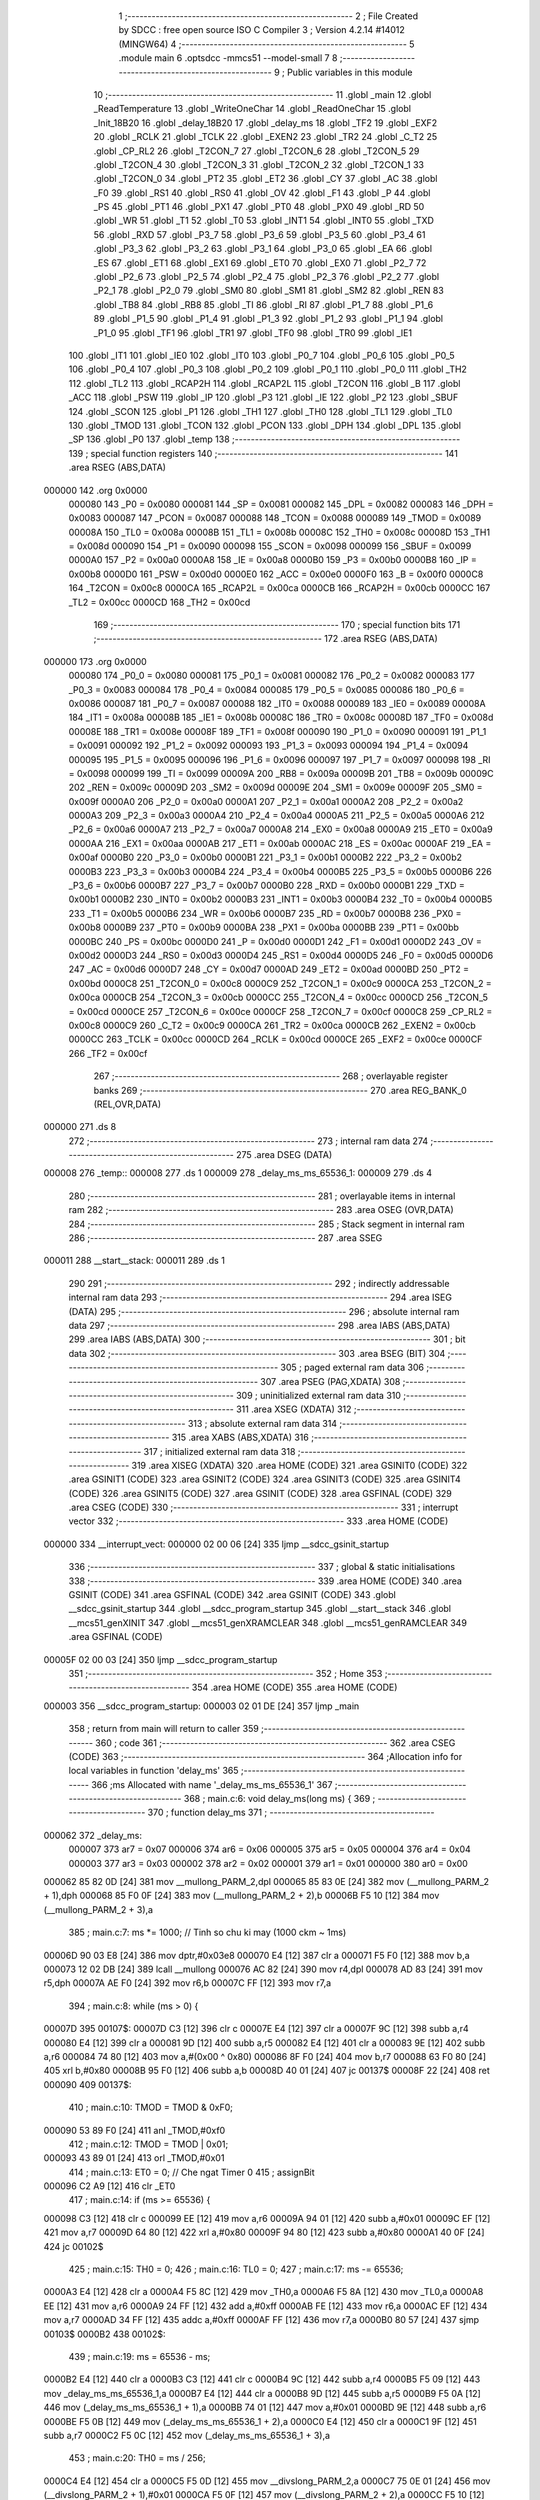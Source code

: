                                       1 ;--------------------------------------------------------
                                      2 ; File Created by SDCC : free open source ISO C Compiler 
                                      3 ; Version 4.2.14 #14012 (MINGW64)
                                      4 ;--------------------------------------------------------
                                      5 	.module main
                                      6 	.optsdcc -mmcs51 --model-small
                                      7 	
                                      8 ;--------------------------------------------------------
                                      9 ; Public variables in this module
                                     10 ;--------------------------------------------------------
                                     11 	.globl _main
                                     12 	.globl _ReadTemperature
                                     13 	.globl _WriteOneChar
                                     14 	.globl _ReadOneChar
                                     15 	.globl _Init_18B20
                                     16 	.globl _delay_18B20
                                     17 	.globl _delay_ms
                                     18 	.globl _TF2
                                     19 	.globl _EXF2
                                     20 	.globl _RCLK
                                     21 	.globl _TCLK
                                     22 	.globl _EXEN2
                                     23 	.globl _TR2
                                     24 	.globl _C_T2
                                     25 	.globl _CP_RL2
                                     26 	.globl _T2CON_7
                                     27 	.globl _T2CON_6
                                     28 	.globl _T2CON_5
                                     29 	.globl _T2CON_4
                                     30 	.globl _T2CON_3
                                     31 	.globl _T2CON_2
                                     32 	.globl _T2CON_1
                                     33 	.globl _T2CON_0
                                     34 	.globl _PT2
                                     35 	.globl _ET2
                                     36 	.globl _CY
                                     37 	.globl _AC
                                     38 	.globl _F0
                                     39 	.globl _RS1
                                     40 	.globl _RS0
                                     41 	.globl _OV
                                     42 	.globl _F1
                                     43 	.globl _P
                                     44 	.globl _PS
                                     45 	.globl _PT1
                                     46 	.globl _PX1
                                     47 	.globl _PT0
                                     48 	.globl _PX0
                                     49 	.globl _RD
                                     50 	.globl _WR
                                     51 	.globl _T1
                                     52 	.globl _T0
                                     53 	.globl _INT1
                                     54 	.globl _INT0
                                     55 	.globl _TXD
                                     56 	.globl _RXD
                                     57 	.globl _P3_7
                                     58 	.globl _P3_6
                                     59 	.globl _P3_5
                                     60 	.globl _P3_4
                                     61 	.globl _P3_3
                                     62 	.globl _P3_2
                                     63 	.globl _P3_1
                                     64 	.globl _P3_0
                                     65 	.globl _EA
                                     66 	.globl _ES
                                     67 	.globl _ET1
                                     68 	.globl _EX1
                                     69 	.globl _ET0
                                     70 	.globl _EX0
                                     71 	.globl _P2_7
                                     72 	.globl _P2_6
                                     73 	.globl _P2_5
                                     74 	.globl _P2_4
                                     75 	.globl _P2_3
                                     76 	.globl _P2_2
                                     77 	.globl _P2_1
                                     78 	.globl _P2_0
                                     79 	.globl _SM0
                                     80 	.globl _SM1
                                     81 	.globl _SM2
                                     82 	.globl _REN
                                     83 	.globl _TB8
                                     84 	.globl _RB8
                                     85 	.globl _TI
                                     86 	.globl _RI
                                     87 	.globl _P1_7
                                     88 	.globl _P1_6
                                     89 	.globl _P1_5
                                     90 	.globl _P1_4
                                     91 	.globl _P1_3
                                     92 	.globl _P1_2
                                     93 	.globl _P1_1
                                     94 	.globl _P1_0
                                     95 	.globl _TF1
                                     96 	.globl _TR1
                                     97 	.globl _TF0
                                     98 	.globl _TR0
                                     99 	.globl _IE1
                                    100 	.globl _IT1
                                    101 	.globl _IE0
                                    102 	.globl _IT0
                                    103 	.globl _P0_7
                                    104 	.globl _P0_6
                                    105 	.globl _P0_5
                                    106 	.globl _P0_4
                                    107 	.globl _P0_3
                                    108 	.globl _P0_2
                                    109 	.globl _P0_1
                                    110 	.globl _P0_0
                                    111 	.globl _TH2
                                    112 	.globl _TL2
                                    113 	.globl _RCAP2H
                                    114 	.globl _RCAP2L
                                    115 	.globl _T2CON
                                    116 	.globl _B
                                    117 	.globl _ACC
                                    118 	.globl _PSW
                                    119 	.globl _IP
                                    120 	.globl _P3
                                    121 	.globl _IE
                                    122 	.globl _P2
                                    123 	.globl _SBUF
                                    124 	.globl _SCON
                                    125 	.globl _P1
                                    126 	.globl _TH1
                                    127 	.globl _TH0
                                    128 	.globl _TL1
                                    129 	.globl _TL0
                                    130 	.globl _TMOD
                                    131 	.globl _TCON
                                    132 	.globl _PCON
                                    133 	.globl _DPH
                                    134 	.globl _DPL
                                    135 	.globl _SP
                                    136 	.globl _P0
                                    137 	.globl _temp
                                    138 ;--------------------------------------------------------
                                    139 ; special function registers
                                    140 ;--------------------------------------------------------
                                    141 	.area RSEG    (ABS,DATA)
      000000                        142 	.org 0x0000
                           000080   143 _P0	=	0x0080
                           000081   144 _SP	=	0x0081
                           000082   145 _DPL	=	0x0082
                           000083   146 _DPH	=	0x0083
                           000087   147 _PCON	=	0x0087
                           000088   148 _TCON	=	0x0088
                           000089   149 _TMOD	=	0x0089
                           00008A   150 _TL0	=	0x008a
                           00008B   151 _TL1	=	0x008b
                           00008C   152 _TH0	=	0x008c
                           00008D   153 _TH1	=	0x008d
                           000090   154 _P1	=	0x0090
                           000098   155 _SCON	=	0x0098
                           000099   156 _SBUF	=	0x0099
                           0000A0   157 _P2	=	0x00a0
                           0000A8   158 _IE	=	0x00a8
                           0000B0   159 _P3	=	0x00b0
                           0000B8   160 _IP	=	0x00b8
                           0000D0   161 _PSW	=	0x00d0
                           0000E0   162 _ACC	=	0x00e0
                           0000F0   163 _B	=	0x00f0
                           0000C8   164 _T2CON	=	0x00c8
                           0000CA   165 _RCAP2L	=	0x00ca
                           0000CB   166 _RCAP2H	=	0x00cb
                           0000CC   167 _TL2	=	0x00cc
                           0000CD   168 _TH2	=	0x00cd
                                    169 ;--------------------------------------------------------
                                    170 ; special function bits
                                    171 ;--------------------------------------------------------
                                    172 	.area RSEG    (ABS,DATA)
      000000                        173 	.org 0x0000
                           000080   174 _P0_0	=	0x0080
                           000081   175 _P0_1	=	0x0081
                           000082   176 _P0_2	=	0x0082
                           000083   177 _P0_3	=	0x0083
                           000084   178 _P0_4	=	0x0084
                           000085   179 _P0_5	=	0x0085
                           000086   180 _P0_6	=	0x0086
                           000087   181 _P0_7	=	0x0087
                           000088   182 _IT0	=	0x0088
                           000089   183 _IE0	=	0x0089
                           00008A   184 _IT1	=	0x008a
                           00008B   185 _IE1	=	0x008b
                           00008C   186 _TR0	=	0x008c
                           00008D   187 _TF0	=	0x008d
                           00008E   188 _TR1	=	0x008e
                           00008F   189 _TF1	=	0x008f
                           000090   190 _P1_0	=	0x0090
                           000091   191 _P1_1	=	0x0091
                           000092   192 _P1_2	=	0x0092
                           000093   193 _P1_3	=	0x0093
                           000094   194 _P1_4	=	0x0094
                           000095   195 _P1_5	=	0x0095
                           000096   196 _P1_6	=	0x0096
                           000097   197 _P1_7	=	0x0097
                           000098   198 _RI	=	0x0098
                           000099   199 _TI	=	0x0099
                           00009A   200 _RB8	=	0x009a
                           00009B   201 _TB8	=	0x009b
                           00009C   202 _REN	=	0x009c
                           00009D   203 _SM2	=	0x009d
                           00009E   204 _SM1	=	0x009e
                           00009F   205 _SM0	=	0x009f
                           0000A0   206 _P2_0	=	0x00a0
                           0000A1   207 _P2_1	=	0x00a1
                           0000A2   208 _P2_2	=	0x00a2
                           0000A3   209 _P2_3	=	0x00a3
                           0000A4   210 _P2_4	=	0x00a4
                           0000A5   211 _P2_5	=	0x00a5
                           0000A6   212 _P2_6	=	0x00a6
                           0000A7   213 _P2_7	=	0x00a7
                           0000A8   214 _EX0	=	0x00a8
                           0000A9   215 _ET0	=	0x00a9
                           0000AA   216 _EX1	=	0x00aa
                           0000AB   217 _ET1	=	0x00ab
                           0000AC   218 _ES	=	0x00ac
                           0000AF   219 _EA	=	0x00af
                           0000B0   220 _P3_0	=	0x00b0
                           0000B1   221 _P3_1	=	0x00b1
                           0000B2   222 _P3_2	=	0x00b2
                           0000B3   223 _P3_3	=	0x00b3
                           0000B4   224 _P3_4	=	0x00b4
                           0000B5   225 _P3_5	=	0x00b5
                           0000B6   226 _P3_6	=	0x00b6
                           0000B7   227 _P3_7	=	0x00b7
                           0000B0   228 _RXD	=	0x00b0
                           0000B1   229 _TXD	=	0x00b1
                           0000B2   230 _INT0	=	0x00b2
                           0000B3   231 _INT1	=	0x00b3
                           0000B4   232 _T0	=	0x00b4
                           0000B5   233 _T1	=	0x00b5
                           0000B6   234 _WR	=	0x00b6
                           0000B7   235 _RD	=	0x00b7
                           0000B8   236 _PX0	=	0x00b8
                           0000B9   237 _PT0	=	0x00b9
                           0000BA   238 _PX1	=	0x00ba
                           0000BB   239 _PT1	=	0x00bb
                           0000BC   240 _PS	=	0x00bc
                           0000D0   241 _P	=	0x00d0
                           0000D1   242 _F1	=	0x00d1
                           0000D2   243 _OV	=	0x00d2
                           0000D3   244 _RS0	=	0x00d3
                           0000D4   245 _RS1	=	0x00d4
                           0000D5   246 _F0	=	0x00d5
                           0000D6   247 _AC	=	0x00d6
                           0000D7   248 _CY	=	0x00d7
                           0000AD   249 _ET2	=	0x00ad
                           0000BD   250 _PT2	=	0x00bd
                           0000C8   251 _T2CON_0	=	0x00c8
                           0000C9   252 _T2CON_1	=	0x00c9
                           0000CA   253 _T2CON_2	=	0x00ca
                           0000CB   254 _T2CON_3	=	0x00cb
                           0000CC   255 _T2CON_4	=	0x00cc
                           0000CD   256 _T2CON_5	=	0x00cd
                           0000CE   257 _T2CON_6	=	0x00ce
                           0000CF   258 _T2CON_7	=	0x00cf
                           0000C8   259 _CP_RL2	=	0x00c8
                           0000C9   260 _C_T2	=	0x00c9
                           0000CA   261 _TR2	=	0x00ca
                           0000CB   262 _EXEN2	=	0x00cb
                           0000CC   263 _TCLK	=	0x00cc
                           0000CD   264 _RCLK	=	0x00cd
                           0000CE   265 _EXF2	=	0x00ce
                           0000CF   266 _TF2	=	0x00cf
                                    267 ;--------------------------------------------------------
                                    268 ; overlayable register banks
                                    269 ;--------------------------------------------------------
                                    270 	.area REG_BANK_0	(REL,OVR,DATA)
      000000                        271 	.ds 8
                                    272 ;--------------------------------------------------------
                                    273 ; internal ram data
                                    274 ;--------------------------------------------------------
                                    275 	.area DSEG    (DATA)
      000008                        276 _temp::
      000008                        277 	.ds 1
      000009                        278 _delay_ms_ms_65536_1:
      000009                        279 	.ds 4
                                    280 ;--------------------------------------------------------
                                    281 ; overlayable items in internal ram
                                    282 ;--------------------------------------------------------
                                    283 	.area	OSEG    (OVR,DATA)
                                    284 ;--------------------------------------------------------
                                    285 ; Stack segment in internal ram
                                    286 ;--------------------------------------------------------
                                    287 	.area SSEG
      000011                        288 __start__stack:
      000011                        289 	.ds	1
                                    290 
                                    291 ;--------------------------------------------------------
                                    292 ; indirectly addressable internal ram data
                                    293 ;--------------------------------------------------------
                                    294 	.area ISEG    (DATA)
                                    295 ;--------------------------------------------------------
                                    296 ; absolute internal ram data
                                    297 ;--------------------------------------------------------
                                    298 	.area IABS    (ABS,DATA)
                                    299 	.area IABS    (ABS,DATA)
                                    300 ;--------------------------------------------------------
                                    301 ; bit data
                                    302 ;--------------------------------------------------------
                                    303 	.area BSEG    (BIT)
                                    304 ;--------------------------------------------------------
                                    305 ; paged external ram data
                                    306 ;--------------------------------------------------------
                                    307 	.area PSEG    (PAG,XDATA)
                                    308 ;--------------------------------------------------------
                                    309 ; uninitialized external ram data
                                    310 ;--------------------------------------------------------
                                    311 	.area XSEG    (XDATA)
                                    312 ;--------------------------------------------------------
                                    313 ; absolute external ram data
                                    314 ;--------------------------------------------------------
                                    315 	.area XABS    (ABS,XDATA)
                                    316 ;--------------------------------------------------------
                                    317 ; initialized external ram data
                                    318 ;--------------------------------------------------------
                                    319 	.area XISEG   (XDATA)
                                    320 	.area HOME    (CODE)
                                    321 	.area GSINIT0 (CODE)
                                    322 	.area GSINIT1 (CODE)
                                    323 	.area GSINIT2 (CODE)
                                    324 	.area GSINIT3 (CODE)
                                    325 	.area GSINIT4 (CODE)
                                    326 	.area GSINIT5 (CODE)
                                    327 	.area GSINIT  (CODE)
                                    328 	.area GSFINAL (CODE)
                                    329 	.area CSEG    (CODE)
                                    330 ;--------------------------------------------------------
                                    331 ; interrupt vector
                                    332 ;--------------------------------------------------------
                                    333 	.area HOME    (CODE)
      000000                        334 __interrupt_vect:
      000000 02 00 06         [24]  335 	ljmp	__sdcc_gsinit_startup
                                    336 ;--------------------------------------------------------
                                    337 ; global & static initialisations
                                    338 ;--------------------------------------------------------
                                    339 	.area HOME    (CODE)
                                    340 	.area GSINIT  (CODE)
                                    341 	.area GSFINAL (CODE)
                                    342 	.area GSINIT  (CODE)
                                    343 	.globl __sdcc_gsinit_startup
                                    344 	.globl __sdcc_program_startup
                                    345 	.globl __start__stack
                                    346 	.globl __mcs51_genXINIT
                                    347 	.globl __mcs51_genXRAMCLEAR
                                    348 	.globl __mcs51_genRAMCLEAR
                                    349 	.area GSFINAL (CODE)
      00005F 02 00 03         [24]  350 	ljmp	__sdcc_program_startup
                                    351 ;--------------------------------------------------------
                                    352 ; Home
                                    353 ;--------------------------------------------------------
                                    354 	.area HOME    (CODE)
                                    355 	.area HOME    (CODE)
      000003                        356 __sdcc_program_startup:
      000003 02 01 DE         [24]  357 	ljmp	_main
                                    358 ;	return from main will return to caller
                                    359 ;--------------------------------------------------------
                                    360 ; code
                                    361 ;--------------------------------------------------------
                                    362 	.area CSEG    (CODE)
                                    363 ;------------------------------------------------------------
                                    364 ;Allocation info for local variables in function 'delay_ms'
                                    365 ;------------------------------------------------------------
                                    366 ;ms                        Allocated with name '_delay_ms_ms_65536_1'
                                    367 ;------------------------------------------------------------
                                    368 ;	main.c:6: void delay_ms(long ms) {
                                    369 ;	-----------------------------------------
                                    370 ;	 function delay_ms
                                    371 ;	-----------------------------------------
      000062                        372 _delay_ms:
                           000007   373 	ar7 = 0x07
                           000006   374 	ar6 = 0x06
                           000005   375 	ar5 = 0x05
                           000004   376 	ar4 = 0x04
                           000003   377 	ar3 = 0x03
                           000002   378 	ar2 = 0x02
                           000001   379 	ar1 = 0x01
                           000000   380 	ar0 = 0x00
      000062 85 82 0D         [24]  381 	mov	__mullong_PARM_2,dpl
      000065 85 83 0E         [24]  382 	mov	(__mullong_PARM_2 + 1),dph
      000068 85 F0 0F         [24]  383 	mov	(__mullong_PARM_2 + 2),b
      00006B F5 10            [12]  384 	mov	(__mullong_PARM_2 + 3),a
                                    385 ;	main.c:7: ms *= 1000;  // Tinh so chu ki may (1000 ckm ~ 1ms)
      00006D 90 03 E8         [24]  386 	mov	dptr,#0x03e8
      000070 E4               [12]  387 	clr	a
      000071 F5 F0            [12]  388 	mov	b,a
      000073 12 02 DB         [24]  389 	lcall	__mullong
      000076 AC 82            [24]  390 	mov	r4,dpl
      000078 AD 83            [24]  391 	mov	r5,dph
      00007A AE F0            [24]  392 	mov	r6,b
      00007C FF               [12]  393 	mov	r7,a
                                    394 ;	main.c:8: while (ms > 0) {
      00007D                        395 00107$:
      00007D C3               [12]  396 	clr	c
      00007E E4               [12]  397 	clr	a
      00007F 9C               [12]  398 	subb	a,r4
      000080 E4               [12]  399 	clr	a
      000081 9D               [12]  400 	subb	a,r5
      000082 E4               [12]  401 	clr	a
      000083 9E               [12]  402 	subb	a,r6
      000084 74 80            [12]  403 	mov	a,#(0x00 ^ 0x80)
      000086 8F F0            [24]  404 	mov	b,r7
      000088 63 F0 80         [24]  405 	xrl	b,#0x80
      00008B 95 F0            [12]  406 	subb	a,b
      00008D 40 01            [24]  407 	jc	00137$
      00008F 22               [24]  408 	ret
      000090                        409 00137$:
                                    410 ;	main.c:10: TMOD = TMOD & 0xF0;
      000090 53 89 F0         [24]  411 	anl	_TMOD,#0xf0
                                    412 ;	main.c:12: TMOD = TMOD | 0x01;
      000093 43 89 01         [24]  413 	orl	_TMOD,#0x01
                                    414 ;	main.c:13: ET0 = 0;  // Che ngat Timer 0
                                    415 ;	assignBit
      000096 C2 A9            [12]  416 	clr	_ET0
                                    417 ;	main.c:14: if (ms >= 65536) {
      000098 C3               [12]  418 	clr	c
      000099 EE               [12]  419 	mov	a,r6
      00009A 94 01            [12]  420 	subb	a,#0x01
      00009C EF               [12]  421 	mov	a,r7
      00009D 64 80            [12]  422 	xrl	a,#0x80
      00009F 94 80            [12]  423 	subb	a,#0x80
      0000A1 40 0F            [24]  424 	jc	00102$
                                    425 ;	main.c:15: TH0 = 0;
                                    426 ;	main.c:16: TL0 = 0;
                                    427 ;	main.c:17: ms -= 65536;
      0000A3 E4               [12]  428 	clr	a
      0000A4 F5 8C            [12]  429 	mov	_TH0,a
      0000A6 F5 8A            [12]  430 	mov	_TL0,a
      0000A8 EE               [12]  431 	mov	a,r6
      0000A9 24 FF            [12]  432 	add	a,#0xff
      0000AB FE               [12]  433 	mov	r6,a
      0000AC EF               [12]  434 	mov	a,r7
      0000AD 34 FF            [12]  435 	addc	a,#0xff
      0000AF FF               [12]  436 	mov	r7,a
      0000B0 80 57            [24]  437 	sjmp	00103$
      0000B2                        438 00102$:
                                    439 ;	main.c:19: ms = 65536 - ms;
      0000B2 E4               [12]  440 	clr	a
      0000B3 C3               [12]  441 	clr	c
      0000B4 9C               [12]  442 	subb	a,r4
      0000B5 F5 09            [12]  443 	mov	_delay_ms_ms_65536_1,a
      0000B7 E4               [12]  444 	clr	a
      0000B8 9D               [12]  445 	subb	a,r5
      0000B9 F5 0A            [12]  446 	mov	(_delay_ms_ms_65536_1 + 1),a
      0000BB 74 01            [12]  447 	mov	a,#0x01
      0000BD 9E               [12]  448 	subb	a,r6
      0000BE F5 0B            [12]  449 	mov	(_delay_ms_ms_65536_1 + 2),a
      0000C0 E4               [12]  450 	clr	a
      0000C1 9F               [12]  451 	subb	a,r7
      0000C2 F5 0C            [12]  452 	mov	(_delay_ms_ms_65536_1 + 3),a
                                    453 ;	main.c:20: TH0 = ms / 256;
      0000C4 E4               [12]  454 	clr	a
      0000C5 F5 0D            [12]  455 	mov	__divslong_PARM_2,a
      0000C7 75 0E 01         [24]  456 	mov	(__divslong_PARM_2 + 1),#0x01
      0000CA F5 0F            [12]  457 	mov	(__divslong_PARM_2 + 2),a
      0000CC F5 10            [12]  458 	mov	(__divslong_PARM_2 + 3),a
      0000CE 85 09 82         [24]  459 	mov	dpl,_delay_ms_ms_65536_1
      0000D1 85 0A 83         [24]  460 	mov	dph,(_delay_ms_ms_65536_1 + 1)
      0000D4 85 0B F0         [24]  461 	mov	b,(_delay_ms_ms_65536_1 + 2)
      0000D7 E5 0C            [12]  462 	mov	a,(_delay_ms_ms_65536_1 + 3)
      0000D9 12 03 98         [24]  463 	lcall	__divslong
      0000DC A8 82            [24]  464 	mov	r0,dpl
      0000DE 88 8C            [24]  465 	mov	_TH0,r0
                                    466 ;	main.c:21: TL0 = ms % 256;
      0000E0 E4               [12]  467 	clr	a
      0000E1 F5 0D            [12]  468 	mov	__modslong_PARM_2,a
      0000E3 75 0E 01         [24]  469 	mov	(__modslong_PARM_2 + 1),#0x01
      0000E6 F5 0F            [12]  470 	mov	(__modslong_PARM_2 + 2),a
      0000E8 F5 10            [12]  471 	mov	(__modslong_PARM_2 + 3),a
      0000EA 85 09 82         [24]  472 	mov	dpl,_delay_ms_ms_65536_1
      0000ED 85 0A 83         [24]  473 	mov	dph,(_delay_ms_ms_65536_1 + 1)
      0000F0 85 0B F0         [24]  474 	mov	b,(_delay_ms_ms_65536_1 + 2)
      0000F3 E5 0C            [12]  475 	mov	a,(_delay_ms_ms_65536_1 + 3)
      0000F5 12 03 49         [24]  476 	lcall	__modslong
      0000F8 A8 82            [24]  477 	mov	r0,dpl
      0000FA A9 83            [24]  478 	mov	r1,dph
      0000FC AA F0            [24]  479 	mov	r2,b
      0000FE FB               [12]  480 	mov	r3,a
      0000FF 88 8A            [24]  481 	mov	_TL0,r0
                                    482 ;	main.c:22: ms = 0;
      000101 7C 00            [12]  483 	mov	r4,#0x00
      000103 7D 00            [12]  484 	mov	r5,#0x00
      000105 7E 00            [12]  485 	mov	r6,#0x00
      000107 7F 00            [12]  486 	mov	r7,#0x00
      000109                        487 00103$:
                                    488 ;	main.c:24: TF0 = 0;  // Xoa co tran Timer 0
                                    489 ;	assignBit
      000109 C2 8D            [12]  490 	clr	_TF0
                                    491 ;	main.c:25: TR0 = 1;  // Khoi dong Timer 0
                                    492 ;	assignBit
      00010B D2 8C            [12]  493 	setb	_TR0
                                    494 ;	main.c:26: while (TF0 == 0)
      00010D                        495 00104$:
      00010D 30 8D FD         [24]  496 	jnb	_TF0,00104$
                                    497 ;	main.c:28: TR0 = 0;  // Tat Timer 0
                                    498 ;	assignBit
      000110 C2 8C            [12]  499 	clr	_TR0
                                    500 ;	main.c:30: }
      000112 02 00 7D         [24]  501 	ljmp	00107$
                                    502 ;------------------------------------------------------------
                                    503 ;Allocation info for local variables in function 'delay_18B20'
                                    504 ;------------------------------------------------------------
                                    505 ;ti                        Allocated to registers 
                                    506 ;------------------------------------------------------------
                                    507 ;	main.c:32: void delay_18B20(unsigned int ti) {  // delay us
                                    508 ;	-----------------------------------------
                                    509 ;	 function delay_18B20
                                    510 ;	-----------------------------------------
      000115                        511 _delay_18B20:
      000115 AE 82            [24]  512 	mov	r6,dpl
      000117 AF 83            [24]  513 	mov	r7,dph
                                    514 ;	main.c:33: while (ti--)
      000119                        515 00101$:
      000119 8E 04            [24]  516 	mov	ar4,r6
      00011B 8F 05            [24]  517 	mov	ar5,r7
      00011D 1E               [12]  518 	dec	r6
      00011E BE FF 01         [24]  519 	cjne	r6,#0xff,00111$
      000121 1F               [12]  520 	dec	r7
      000122                        521 00111$:
      000122 EC               [12]  522 	mov	a,r4
      000123 4D               [12]  523 	orl	a,r5
      000124 70 F3            [24]  524 	jnz	00101$
                                    525 ;	main.c:35: }
      000126 22               [24]  526 	ret
                                    527 ;------------------------------------------------------------
                                    528 ;Allocation info for local variables in function 'Init_18B20'
                                    529 ;------------------------------------------------------------
                                    530 ;	main.c:36: void Init_18B20(void) {  // Khởi tạo cảm biến
                                    531 ;	-----------------------------------------
                                    532 ;	 function Init_18B20
                                    533 ;	-----------------------------------------
      000127                        534 _Init_18B20:
                                    535 ;	main.c:37: DQ = 1;
                                    536 ;	assignBit
      000127 D2 B7            [12]  537 	setb	_P3_7
                                    538 ;	main.c:38: delay_18B20(8);
      000129 90 00 08         [24]  539 	mov	dptr,#0x0008
      00012C 12 01 15         [24]  540 	lcall	_delay_18B20
                                    541 ;	main.c:39: DQ = 0;
                                    542 ;	assignBit
      00012F C2 B7            [12]  543 	clr	_P3_7
                                    544 ;	main.c:40: delay_18B20(65);
      000131 90 00 41         [24]  545 	mov	dptr,#0x0041
      000134 12 01 15         [24]  546 	lcall	_delay_18B20
                                    547 ;	main.c:41: DQ = 1;
                                    548 ;	assignBit
      000137 D2 B7            [12]  549 	setb	_P3_7
                                    550 ;	main.c:42: delay_18B20(20);
      000139 90 00 14         [24]  551 	mov	dptr,#0x0014
                                    552 ;	main.c:43: }
      00013C 02 01 15         [24]  553 	ljmp	_delay_18B20
                                    554 ;------------------------------------------------------------
                                    555 ;Allocation info for local variables in function 'ReadOneChar'
                                    556 ;------------------------------------------------------------
                                    557 ;i                         Allocated to registers r6 
                                    558 ;dat                       Allocated to registers r7 
                                    559 ;------------------------------------------------------------
                                    560 ;	main.c:44: unsigned char ReadOneChar(void) {  // Đọc 1 byte từ IC
                                    561 ;	-----------------------------------------
                                    562 ;	 function ReadOneChar
                                    563 ;	-----------------------------------------
      00013F                        564 _ReadOneChar:
                                    565 ;	main.c:46: unsigned char dat = 0;
      00013F 7F 00            [12]  566 	mov	r7,#0x00
                                    567 ;	main.c:47: for (i = 8; i > 0; i--) {
      000141 7E 08            [12]  568 	mov	r6,#0x08
      000143                        569 00104$:
                                    570 ;	main.c:48: DQ = 0;
                                    571 ;	assignBit
      000143 C2 B7            [12]  572 	clr	_P3_7
                                    573 ;	main.c:49: dat >>= 1;
      000145 EF               [12]  574 	mov	a,r7
      000146 C3               [12]  575 	clr	c
      000147 13               [12]  576 	rrc	a
      000148 FF               [12]  577 	mov	r7,a
                                    578 ;	main.c:50: DQ = 1;
                                    579 ;	assignBit
      000149 D2 B7            [12]  580 	setb	_P3_7
                                    581 ;	main.c:51: if (DQ) dat |= 0x80;
      00014B 30 B7 03         [24]  582 	jnb	_P3_7,00102$
      00014E 43 07 80         [24]  583 	orl	ar7,#0x80
      000151                        584 00102$:
                                    585 ;	main.c:52: delay_18B20(4);
      000151 90 00 04         [24]  586 	mov	dptr,#0x0004
      000154 C0 07            [24]  587 	push	ar7
      000156 C0 06            [24]  588 	push	ar6
      000158 12 01 15         [24]  589 	lcall	_delay_18B20
      00015B D0 06            [24]  590 	pop	ar6
      00015D D0 07            [24]  591 	pop	ar7
                                    592 ;	main.c:47: for (i = 8; i > 0; i--) {
      00015F DE E2            [24]  593 	djnz	r6,00104$
                                    594 ;	main.c:54: return (dat);
      000161 8F 82            [24]  595 	mov	dpl,r7
                                    596 ;	main.c:55: }
      000163 22               [24]  597 	ret
                                    598 ;------------------------------------------------------------
                                    599 ;Allocation info for local variables in function 'WriteOneChar'
                                    600 ;------------------------------------------------------------
                                    601 ;dat                       Allocated to registers r7 
                                    602 ;i                         Allocated to registers r6 
                                    603 ;------------------------------------------------------------
                                    604 ;	main.c:56: void WriteOneChar(unsigned char dat) {  // Ghi một byte vào IC
                                    605 ;	-----------------------------------------
                                    606 ;	 function WriteOneChar
                                    607 ;	-----------------------------------------
      000164                        608 _WriteOneChar:
      000164 AF 82            [24]  609 	mov	r7,dpl
                                    610 ;	main.c:58: for (i = 8; i > 0; i--) {
      000166 7E 08            [12]  611 	mov	r6,#0x08
      000168                        612 00102$:
                                    613 ;	main.c:59: DQ = 0;
                                    614 ;	assignBit
      000168 C2 B7            [12]  615 	clr	_P3_7
                                    616 ;	main.c:60: DQ = dat & 0x01;
      00016A EF               [12]  617 	mov	a,r7
      00016B 54 01            [12]  618 	anl	a,#0x01
                                    619 ;	assignBit
      00016D 24 FF            [12]  620 	add	a,#0xff
      00016F 92 B7            [24]  621 	mov	_P3_7,c
                                    622 ;	main.c:61: delay_18B20(5);
      000171 90 00 05         [24]  623 	mov	dptr,#0x0005
      000174 C0 07            [24]  624 	push	ar7
      000176 C0 06            [24]  625 	push	ar6
      000178 12 01 15         [24]  626 	lcall	_delay_18B20
      00017B D0 06            [24]  627 	pop	ar6
      00017D D0 07            [24]  628 	pop	ar7
                                    629 ;	main.c:62: DQ = 1;
                                    630 ;	assignBit
      00017F D2 B7            [12]  631 	setb	_P3_7
                                    632 ;	main.c:63: dat >>= 1;
      000181 EF               [12]  633 	mov	a,r7
      000182 C3               [12]  634 	clr	c
      000183 13               [12]  635 	rrc	a
      000184 FF               [12]  636 	mov	r7,a
                                    637 ;	main.c:58: for (i = 8; i > 0; i--) {
      000185 DE E1            [24]  638 	djnz	r6,00102$
                                    639 ;	main.c:65: }
      000187 22               [24]  640 	ret
                                    641 ;------------------------------------------------------------
                                    642 ;Allocation info for local variables in function 'ReadTemperature'
                                    643 ;------------------------------------------------------------
                                    644 ;a                         Allocated to registers r7 
                                    645 ;b                         Allocated to registers r6 
                                    646 ;------------------------------------------------------------
                                    647 ;	main.c:66: void ReadTemperature(void) {  // Hàm đọc nhiệt độ lưu vào biến temp
                                    648 ;	-----------------------------------------
                                    649 ;	 function ReadTemperature
                                    650 ;	-----------------------------------------
      000188                        651 _ReadTemperature:
                                    652 ;	main.c:70: Init_18B20();
      000188 12 01 27         [24]  653 	lcall	_Init_18B20
                                    654 ;	main.c:71: WriteOneChar(0xCC);  // Bỏ qua ROM
      00018B 75 82 CC         [24]  655 	mov	dpl,#0xcc
      00018E 12 01 64         [24]  656 	lcall	_WriteOneChar
                                    657 ;	main.c:72: WriteOneChar(0x44);
      000191 75 82 44         [24]  658 	mov	dpl,#0x44
      000194 12 01 64         [24]  659 	lcall	_WriteOneChar
                                    660 ;	main.c:73: delay_18B20(10);
      000197 90 00 0A         [24]  661 	mov	dptr,#0x000a
      00019A 12 01 15         [24]  662 	lcall	_delay_18B20
                                    663 ;	main.c:74: Init_18B20();
      00019D 12 01 27         [24]  664 	lcall	_Init_18B20
                                    665 ;	main.c:75: WriteOneChar(0xCC);
      0001A0 75 82 CC         [24]  666 	mov	dpl,#0xcc
      0001A3 12 01 64         [24]  667 	lcall	_WriteOneChar
                                    668 ;	main.c:76: WriteOneChar(0xBE);           // Đọc nhiệt độ
      0001A6 75 82 BE         [24]  669 	mov	dpl,#0xbe
      0001A9 12 01 64         [24]  670 	lcall	_WriteOneChar
                                    671 ;	main.c:77: delay_18B20(10);
      0001AC 90 00 0A         [24]  672 	mov	dptr,#0x000a
      0001AF 12 01 15         [24]  673 	lcall	_delay_18B20
                                    674 ;	main.c:78: a = ReadOneChar();            // Read temp low value
      0001B2 12 01 3F         [24]  675 	lcall	_ReadOneChar
      0001B5 AF 82            [24]  676 	mov	r7,dpl
                                    677 ;	main.c:79: b = ReadOneChar();            // Read temp high value
      0001B7 C0 07            [24]  678 	push	ar7
      0001B9 12 01 3F         [24]  679 	lcall	_ReadOneChar
      0001BC AE 82            [24]  680 	mov	r6,dpl
      0001BE D0 07            [24]  681 	pop	ar7
                                    682 ;	main.c:80: temp = ((b * 256 + a) >> 4);  // Giá trị nhiệt độ lưu vào biến temp
      0001C0 8E 05            [24]  683 	mov	ar5,r6
      0001C2 E4               [12]  684 	clr	a
      0001C3 FE               [12]  685 	mov	r6,a
      0001C4 FC               [12]  686 	mov	r4,a
      0001C5 EF               [12]  687 	mov	a,r7
      0001C6 2E               [12]  688 	add	a,r6
      0001C7 FE               [12]  689 	mov	r6,a
      0001C8 EC               [12]  690 	mov	a,r4
      0001C9 3D               [12]  691 	addc	a,r5
      0001CA C4               [12]  692 	swap	a
      0001CB CE               [12]  693 	xch	a,r6
      0001CC C4               [12]  694 	swap	a
      0001CD 54 0F            [12]  695 	anl	a,#0x0f
      0001CF 6E               [12]  696 	xrl	a,r6
      0001D0 CE               [12]  697 	xch	a,r6
      0001D1 54 0F            [12]  698 	anl	a,#0x0f
      0001D3 CE               [12]  699 	xch	a,r6
      0001D4 6E               [12]  700 	xrl	a,r6
      0001D5 CE               [12]  701 	xch	a,r6
      0001D6 30 E3 02         [24]  702 	jnb	acc.3,00103$
      0001D9 44 F0            [12]  703 	orl	a,#0xfffffff0
      0001DB                        704 00103$:
      0001DB 8E 08            [24]  705 	mov	_temp,r6
                                    706 ;	main.c:82: }  // End code DS18B20
      0001DD 22               [24]  707 	ret
                                    708 ;------------------------------------------------------------
                                    709 ;Allocation info for local variables in function 'main'
                                    710 ;------------------------------------------------------------
                                    711 ;	main.c:84: void main() {
                                    712 ;	-----------------------------------------
                                    713 ;	 function main
                                    714 ;	-----------------------------------------
      0001DE                        715 _main:
                                    716 ;	main.c:85: Beep = 0;               // Turn off the buzzer
                                    717 ;	assignBit
      0001DE C2 B6            [12]  718 	clr	_P3_6
                                    719 ;	main.c:86: while (1) {
      0001E0                        720 00102$:
                                    721 ;	main.c:87: ReadTemperature();  // Read the DS18B20 ...
      0001E0 12 01 88         [24]  722 	lcall	_ReadTemperature
                                    723 ;	main.c:88: P1 = ~temp;     // and the display the temp value (in binary form) on 8
      0001E3 E5 08            [12]  724 	mov	a,_temp
      0001E5 F4               [12]  725 	cpl	a
      0001E6 F5 90            [12]  726 	mov	_P1,a
                                    727 ;	main.c:90: delay_ms(500);  // for every 0.5s.
      0001E8 90 01 F4         [24]  728 	mov	dptr,#0x01f4
      0001EB E4               [12]  729 	clr	a
      0001EC F5 F0            [12]  730 	mov	b,a
      0001EE 12 00 62         [24]  731 	lcall	_delay_ms
                                    732 ;	main.c:92: }
      0001F1 80 ED            [24]  733 	sjmp	00102$
                                    734 	.area CSEG    (CODE)
                                    735 	.area CONST   (CODE)
                                    736 	.area XINIT   (CODE)
                                    737 	.area CABS    (ABS,CODE)
